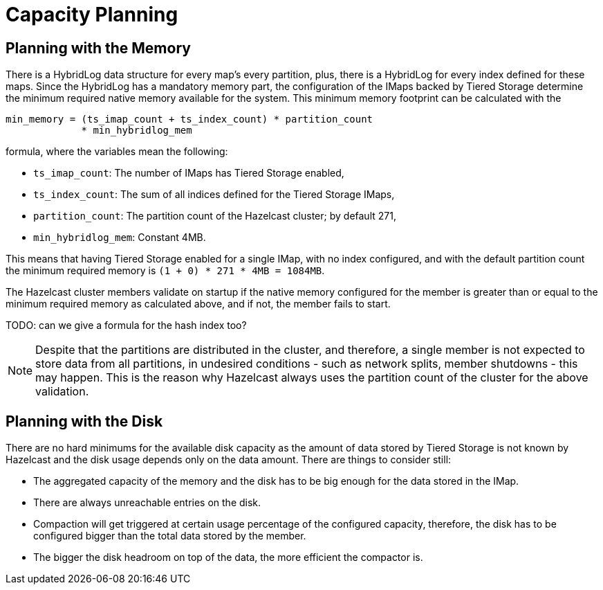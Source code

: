 = Capacity Planning

== Planning with the Memory

There is a HybridLog data structure for every map's every partition, plus, there is a HybridLog for every index defined for these maps. Since the HybridLog has a mandatory memory part, the configuration of the IMaps backed by Tiered Storage determine the minimum required native memory available for the system. This minimum memory footprint can be calculated with the

----
min_memory = (ts_imap_count + ts_index_count) * partition_count
             * min_hybridlog_mem
----

formula, where the variables mean the following:

- `ts_imap_count`: The number of IMaps has Tiered Storage enabled,
 - `ts_index_count`: The sum of all indices defined for the Tiered Storage IMaps,
 - `partition_count`: The partition count of the Hazelcast cluster; by default 271,
 - `min_hybridlog_mem`: Constant 4MB.

This means that having Tiered Storage enabled for a single IMap, with no index configured, and with the default partition count the minimum required memory is `(1 + 0) * 271 * 4MB = 1084MB`.

The Hazelcast cluster members validate on startup if the native memory configured for the member is greater than or equal to the minimum required memory as calculated above, and if not, the member fails to start.

TODO: can we give a formula for the hash index too?

NOTE: Despite that the partitions are distributed in the cluster, and therefore, a single member is not expected to store data from all partitions, in undesired conditions - such as network splits, member shutdowns - this may happen. This is the reason why Hazelcast always uses the partition count of the cluster for the above validation.

== Planning with the Disk

There are no hard minimums for the available disk capacity as the amount of data stored by Tiered Storage is not known by Hazelcast and the disk usage depends only on the data amount. There are things to consider still:

- The aggregated capacity of the memory and the disk has to be big enough for the data stored in the IMap.
- There are always unreachable entries on the disk.
- Compaction will get triggered at certain usage percentage of the configured capacity, therefore, the disk has to be configured bigger than the total data stored by the member.
- The bigger the disk headroom on top of the data, the more efficient the compactor is.
